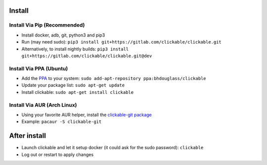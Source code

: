 .. _install:

Install
=======

Install Via Pip (Recommended)
-----------------------------

* Install docker, adb, git, python3 and pip3
* Run (may need sudo): ``pip3 install git+https://gitlab.com/clickable/clickable.git``
* Alternatively, to install nightly builds: ``pip3 install git+https://gitlab.com/clickable/clickable.git@dev``

Install Via PPA (Ubuntu)
------------------------

* Add the `PPA <https://launchpad.net/~bhdouglass/+archive/ubuntu/clickable>`__ to your system: ``sudo add-apt-repository ppa:bhdouglass/clickable``
* Update your package list: ``sudo apt-get update``
* Install clickable: ``sudo apt-get install clickable``

Install Via AUR (Arch Linux)
----------------------------

* Using your favorite AUR helper, install the `clickable-git package <https://aur.archlinux.org/packages/clickable-git/>`__
* Example: ``pacaur -S clickable-git``

After install
=============

* Launch clickable and let it setup docker (it could ask for the sudo password): ``clickable``
* Log out or restart to apply changes
